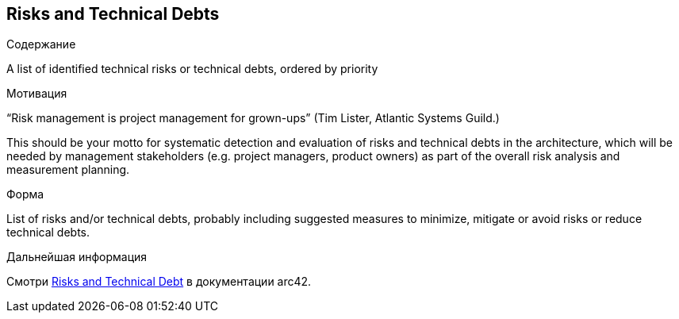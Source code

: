 ifndef::imagesdir[:imagesdir: ../images]

[[section-technical-risks]]
== Risks and Technical Debts


[role="arc42help"]
****
.Содержание
A list of identified technical risks or technical debts, ordered by priority

.Мотивация
“Risk management is project management for grown-ups” (Tim Lister, Atlantic Systems Guild.) 

This should be your motto for systematic detection and evaluation of risks and technical debts in the architecture, which will be needed by management stakeholders (e.g. project managers, product owners) as part of the overall risk analysis and measurement planning.

.Форма
List of risks and/or technical debts, probably including suggested measures to minimize, mitigate or avoid risks or reduce technical debts.


.Дальнейшая информация

Смотри https://docs.arc42.org/section-11/[Risks and Technical Debt] в документации arc42.

****

